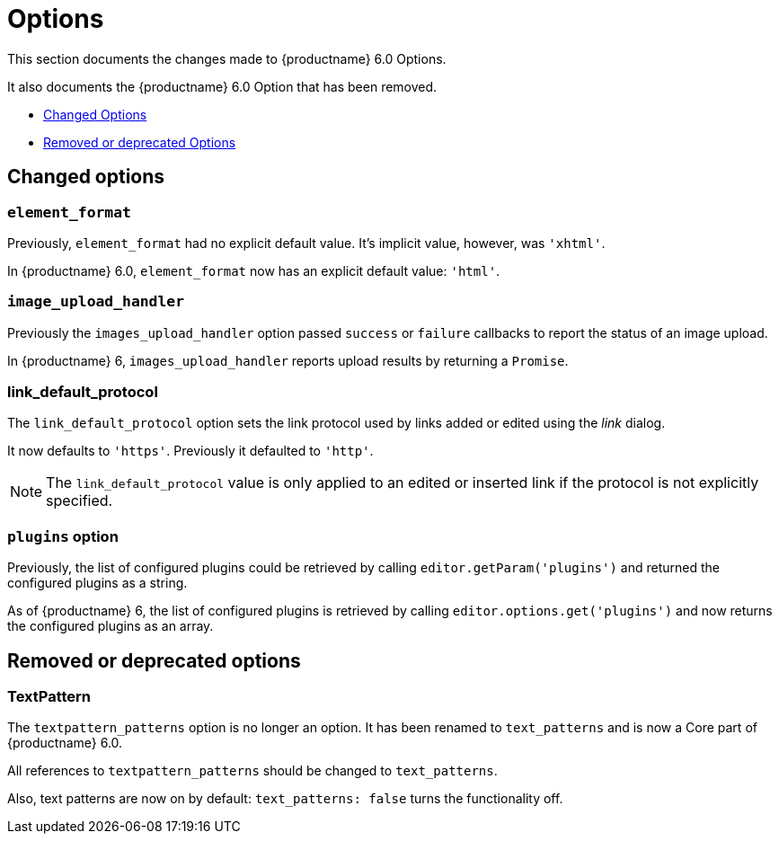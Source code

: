 [[options]]
= Options

This section documents the changes made to {productname} 6.0 Options.

It also documents the {productname} 6.0 Option that has been removed.

* xref:changed-options[Changed Options]
* xref:removed-or-deprecated-apis[Removed or deprecated Options]

// tag::options[]
[[changed-options]]
== Changed options


[[changed-options-element-format]]
=== `element_format`

Previously, `element_format` had no explicit default value. It’s implicit value, however, was `'xhtml'`.

In {productname} 6.0, `element_format` now has an explicit default value: `'html'`.


[[changed-options-image-upload-handler]]
=== `image_upload_handler`

Previously the `images_upload_handler` option passed `success` or `failure` callbacks to report the status of an image upload.

In {productname} 6, `images_upload_handler` reports upload results by returning a `Promise`.


[[changed-options-link-default-protocol]]
=== link_default_protocol

The `link_default_protocol` option sets the link protocol used by links added or edited using the _link_ dialog.

It now defaults to `'https'`. Previously it defaulted to `'http'`.

NOTE: The `link_default_protocol` value is only applied to an edited or inserted link if the protocol is not explicitly specified.

[[changed-options-plugins-option]]
=== `plugins` option

Previously, the list of configured plugins could be retrieved by calling `editor.getParam('plugins')` and returned the configured plugins as a string.

As of {productname} 6, the list of configured plugins is retrieved by calling `editor.options.get('plugins')` and now returns the configured plugins as an array.



[[removed-or-deprecated-options]]
== Removed or deprecated options


[[removed-or-deprecated-options-textpattern]]
=== TextPattern

The `textpattern_patterns` option is no longer an option. It has been renamed to `text_patterns` and is now a Core part of {productname} 6.0.

All references to `textpattern_patterns` should be changed to `text_patterns`.

Also, text patterns are now on by default: `text_patterns: false` turns the functionality off.

// end::options[]
